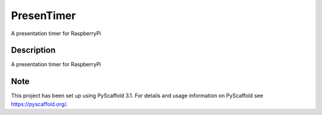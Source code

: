 ===========
PresenTimer
===========


A presentation timer for RaspberryPi


Description
===========

A presentation timer for RaspberryPi


Note
====

This project has been set up using PyScaffold 3.1. For details and usage
information on PyScaffold see https://pyscaffold.org/.
